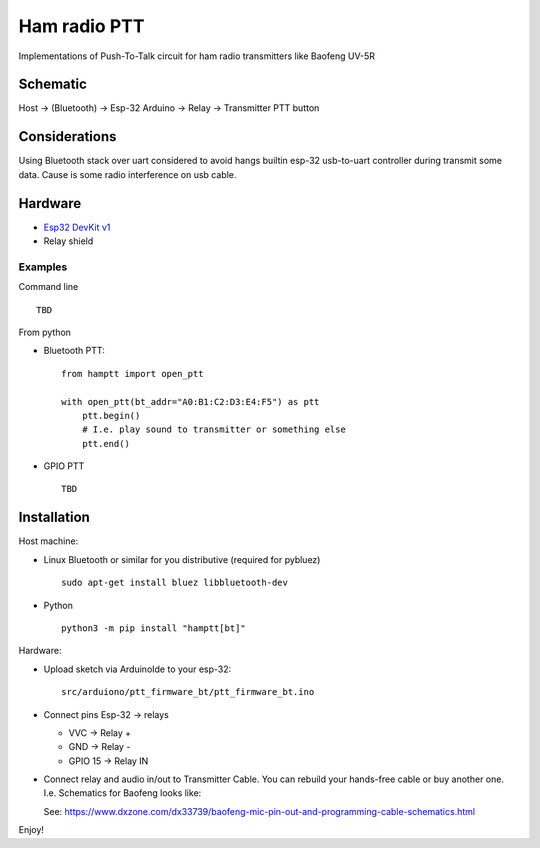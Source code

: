 =============
Ham radio PTT
=============
 
Implementations of Push-To-Talk circuit for ham radio transmitters like Baofeng UV-5R

Schematic
---------

Host -> (Bluetooth) -> Esp-32 Arduino -> Relay -> Transmitter PTT button

Considerations
--------------

Using Bluetooth stack over uart considered to avoid hangs builtin esp-32 usb-to-uart controller during transmit some data.
Cause is some radio interference on usb cable.

Hardware
--------

* `Esp32 DevKit v1 <https://docs.zerynth.com/latest/official/board.zerynth.doit_esp32/docs/index.html>`_
* Relay shield

Examples
________

Command line ::

    TBD

From python

* Bluetooth PTT::

    from hamptt import open_ptt

    with open_ptt(bt_addr="A0:B1:C2:D3:E4:F5") as ptt
        ptt.begin()
        # I.e. play sound to transmitter or something else
        ptt.end()

* GPIO PTT ::

    TBD


Installation
------------

Host machine:

* Linux Bluetooth or similar for you distributive (required for pybluez) ::

    sudo apt-get install bluez libbluetooth-dev

* Python ::

    python3 -m pip install "hamptt[bt]"

Hardware:

* Upload sketch via ArduinoIde to your esp-32::

    src/arduiono/ptt_firmware_bt/ptt_firmware_bt.ino

* Connect pins Esp-32 -> relays

  - VVC      -> Relay +
  - GND      -> Relay -
  - GPIO 15  -> Relay IN

* Connect relay and audio in/out to Transmitter Cable.
  You can rebuild your hands-free cable or buy another one. I.e. Schematics for Baofeng looks like:

  .. image:: https://www.dxzone.com/dx33739/baofeng-mic-pin-out-and-programming-cable-schematics.jpg

  See: https://www.dxzone.com/dx33739/baofeng-mic-pin-out-and-programming-cable-schematics.html

Enjoy!
